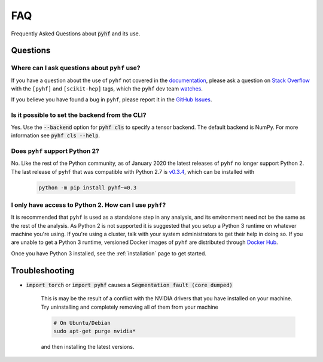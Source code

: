 FAQ
===

Frequently Asked Questions about :code:`pyhf` and its use.

Questions
---------

Where can I ask questions about ``pyhf`` use?
~~~~~~~~~~~~~~~~~~~~~~~~~~~~~~~~~~~~~~~~~~~~~
If you have a question about the use of ``pyhf`` not covered in the `documentation <https://scikit-hep.org/pyhf/>`__, please ask a question on `Stack Overflow <https://stackoverflow.com/questions/tagged/pyhf>`__ with the ``[pyhf]`` and ``[scikit-hep]`` tags, which the ``pyhf`` dev team `watches <https://stackoverflow.com/questions/tagged/pyhf?sort=Newest&filters=NoAcceptedAnswer&edited=true>`__.

.. raw:: html

  <p align="center">
  <a href="https://stackoverflow.com/questions/tagged/pyhf">
  <img src="https://cdn.sstatic.net/Sites/stackoverflow/company/img/logos/so/so-logo.png" alt="Stack Overflow pyhf tag" width="50%"/>
  </a>
  </p>

If you believe you have found a bug in ``pyhf``, please report it in the `GitHub Issues <https://github.com/scikit-hep/pyhf/issues/new?template=Bug-Report.md&labels=bug&title=Bug+Report+:+Title+Here>`__.

Is it possible to set the backend from the CLI?
~~~~~~~~~~~~~~~~~~~~~~~~~~~~~~~~~~~~~~~~~~~~~~~

Yes.
Use the :code:`--backend` option for :code:`pyhf cls` to specify a tensor backend.
The default backend is NumPy.
For more information see :code:`pyhf cls --help`.

Does ``pyhf`` support Python 2?
~~~~~~~~~~~~~~~~~~~~~~~~~~~~~~~
No.
Like the rest of the Python community, as of January 2020 the latest releases of ``pyhf`` no longer support Python 2.
The last release of ``pyhf`` that was compatible with Python 2.7 is `v0.3.4 <https://pypi.org/project/pyhf/0.3.4/>`__, which can be installed with

    .. code-block:: console

        python -m pip install pyhf~=0.3

I only have access to Python 2. How can I use ``pyhf``?
~~~~~~~~~~~~~~~~~~~~~~~~~~~~~~~~~~~~~~~~~~~~~~~~~~~~~~~

It is recommended that ``pyhf`` is used as a standalone step in any analysis, and its environment need not be the same as the rest of the analysis.
As Python 2 is not supported it is suggested that you setup a Python 3 runtime on whatever machine you're using.
If you're using a cluster, talk with your system administrators to get their help in doing so.
If you are unable to get a Python 3 runtime, versioned Docker images of ``pyhf`` are distributed through `Docker Hub <https://hub.docker.com/r/pyhf/pyhf>`__.

Once you have Python 3 installed, see the :ref:`installation` page to get started.

Troubleshooting
---------------

- :code:`import torch` or :code:`import pyhf` causes a :code:`Segmentation fault (core dumped)`

    This is may be the result of a conflict with the NVIDIA drivers that you
    have installed on your machine.  Try uninstalling and completely removing
    all of them from your machine

    .. code-block:: console

        # On Ubuntu/Debian
        sudo apt-get purge nvidia*

    and then installing the latest versions.
